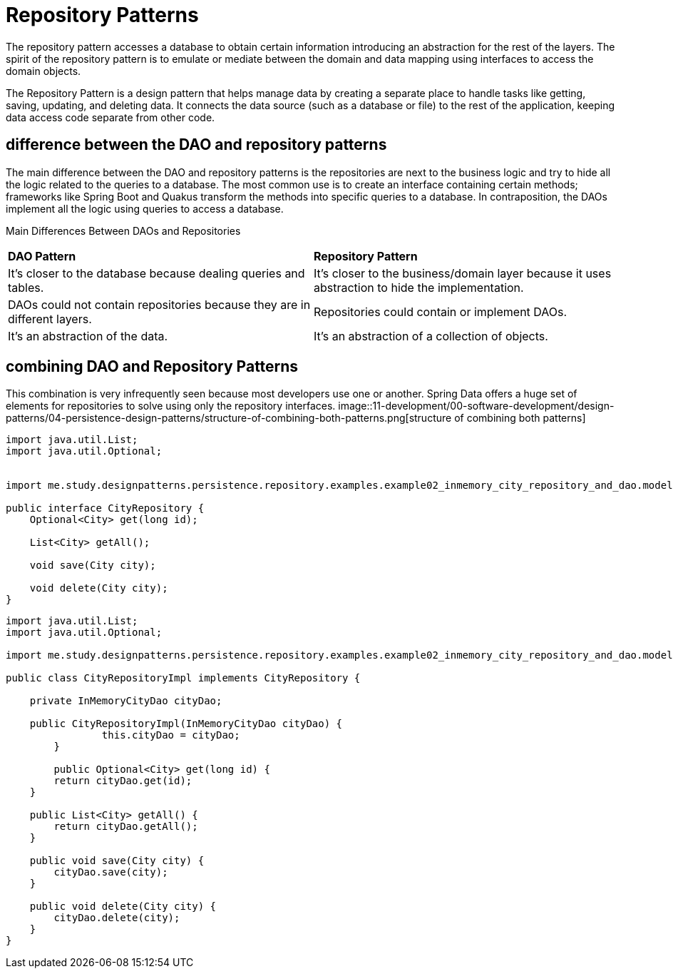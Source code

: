 = Repository Patterns
:figures: 11-development/00-software-development/design-patterns/04-persistence-design-patterns

The repository pattern accesses a database to obtain certain information introducing an 
abstraction for the rest of the layers. The spirit of the repository pattern is to emulate or 
mediate between the domain and data mapping using interfaces to access the domain 
objects.

The Repository Pattern is a design pattern that helps manage data by creating a separate place to handle tasks like getting, saving, updating, and deleting data. It connects 
the data source (such as a database or file) to the rest of the application, keeping data access code separate from other code.

== difference between the DAO and repository patterns
The main difference between the DAO and repository patterns is the repositories are 
next to the business logic and try to hide all the logic related to the queries to a database. 
The most common use is to create an interface containing certain methods; frameworks 
like Spring Boot and Quakus transform the methods into specific queries to a database. 
In contraposition, the DAOs implement all the logic using queries to access a database. 

Main Differences Between DAOs and Repositories
|===
|**DAO Pattern** |**Repository Pattern**
|It’s closer to the database because dealing 
queries and tables.
|It’s closer to the business/domain layer because it uses 
abstraction to hide the implementation.
|DAOs could not contain repositories 
because they are in different layers.
|Repositories could contain or implement DAOs.
|It’s an abstraction of the data. |It’s an abstraction of a collection of objects.
|===

== combining DAO and  Repository Patterns
This combination is very infrequently seen because most developers use one or 
another. Spring Data offers a huge set of elements for repositories to solve using only the 
repository interfaces.
image::{figures}/structure-of-combining-both-patterns.png[structure of combining both patterns]
[source,java,attributes]
----
import java.util.List;
import java.util.Optional;


import me.study.designpatterns.persistence.repository.examples.example02_inmemory_city_repository_and_dao.model.City;

public interface CityRepository {
    Optional<City> get(long id);

    List<City> getAll();

    void save(City city);

    void delete(City city);
}
----

[source,java,attributes]
----
import java.util.List;
import java.util.Optional;

import me.study.designpatterns.persistence.repository.examples.example02_inmemory_city_repository_and_dao.model.City;

public class CityRepositoryImpl implements CityRepository {

    private InMemoryCityDao cityDao;
    
    public CityRepositoryImpl(InMemoryCityDao cityDao) {
		this.cityDao = cityDao;
	}

	public Optional<City> get(long id) {
        return cityDao.get(id);
    }
    
    public List<City> getAll() {
    	return cityDao.getAll();
    }
    
    public void save(City city) {
    	cityDao.save(city);
    }
    
    public void delete(City city) {
    	cityDao.delete(city);
    }
}
----
